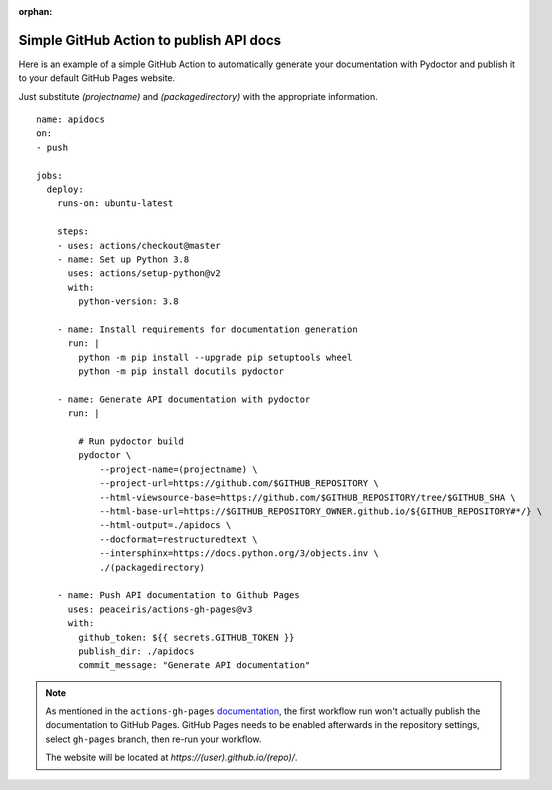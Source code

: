 :orphan:

Simple GitHub Action to publish API docs
----------------------------------------

Here is an example of a simple GitHub Action to automatically
generate your documentation with Pydoctor
and publish it to your default GitHub Pages website.

Just substitute `(projectname)` and `(packagedirectory)`
with the appropriate information.

::

    name: apidocs
    on:
    - push

    jobs:
      deploy:
        runs-on: ubuntu-latest

        steps:
        - uses: actions/checkout@master
        - name: Set up Python 3.8
          uses: actions/setup-python@v2
          with:
            python-version: 3.8

        - name: Install requirements for documentation generation
          run: |
            python -m pip install --upgrade pip setuptools wheel
            python -m pip install docutils pydoctor

        - name: Generate API documentation with pydoctor
          run: |

            # Run pydoctor build
            pydoctor \
                --project-name=(projectname) \
                --project-url=https://github.com/$GITHUB_REPOSITORY \
                --html-viewsource-base=https://github.com/$GITHUB_REPOSITORY/tree/$GITHUB_SHA \
                --html-base-url=https://$GITHUB_REPOSITORY_OWNER.github.io/${GITHUB_REPOSITORY#*/} \
                --html-output=./apidocs \
                --docformat=restructuredtext \
                --intersphinx=https://docs.python.org/3/objects.inv \
                ./(packagedirectory)

        - name: Push API documentation to Github Pages
          uses: peaceiris/actions-gh-pages@v3
          with:
            github_token: ${{ secrets.GITHUB_TOKEN }}
            publish_dir: ./apidocs
            commit_message: "Generate API documentation"

.. note:: As mentioned in the ``actions-gh-pages`` `documentation`__, the first workflow run won't actually publish the documentation to GitHub Pages.
    GitHub Pages needs to be enabled afterwards in the repository settings, select ``gh-pages`` branch, then re-run your workflow.

    The website will be located at `https://(user).github.io/(repo)/`.

    __ https://github.com/peaceiris/actions-gh-pages

